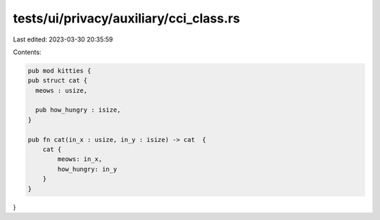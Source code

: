 tests/ui/privacy/auxiliary/cci_class.rs
=======================================

Last edited: 2023-03-30 20:35:59

Contents:

.. code-block:: rs

    pub mod kitties {
    pub struct cat {
      meows : usize,

      pub how_hungry : isize,
    }

    pub fn cat(in_x : usize, in_y : isize) -> cat  {
        cat {
            meows: in_x,
            how_hungry: in_y
        }
    }
}


